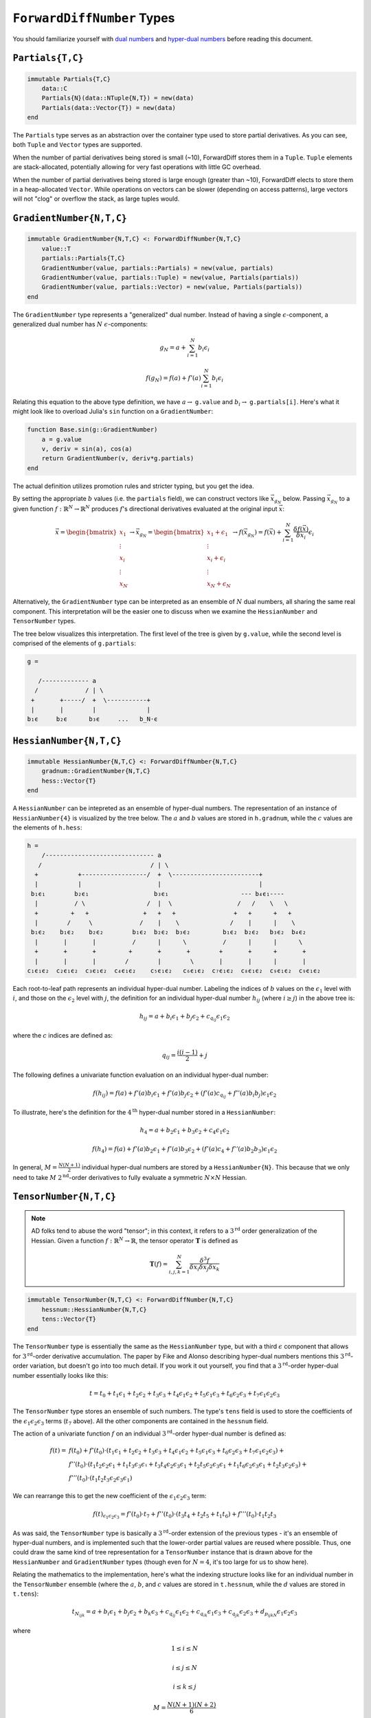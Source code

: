 ``ForwardDiffNumber`` Types
===========================

You should familiarize yourself with `dual numbers`_ and `hyper-dual numbers`_ before reading this document.

.. _`dual numbers`: https://en.wikipedia.org/wiki/Dual_number
.. _`hyper-dual numbers`: https://adl.stanford.edu/hyperdual/Fike_AIAA-2011-886.pdf

``Partials{T,C}`` 
-----------------

.. code-block:: julia
    
    immutable Partials{T,C}
        data::C
        Partials{N}(data::NTuple{N,T}) = new(data)
        Partials(data::Vector{T}) = new(data)
    end

The ``Partials`` type serves as an abstraction over the container type used to store partial derivatives. As you can see, both ``Tuple`` and ``Vector`` types are supported. 

When the number of partial derivatives being stored is small (~10), ForwardDiff stores them in a ``Tuple``. ``Tuple`` elements are stack-allocated, potentially allowing for very fast operations with little GC overhead.

When the number of partial derivatives being stored is large enough (greater than ~10), ForwardDiff elects to store them in a heap-allocated ``Vector``. While operations on vectors can be slower (depending on access patterns), large vectors will not "clog" or overflow the stack, as large tuples would.

``GradientNumber{N,T,C}``
-------------------------

.. code-block:: julia

    immutable GradientNumber{N,T,C} <: ForwardDiffNumber{N,T,C}
        value::T
        partials::Partials{T,C}
        GradientNumber(value, partials::Partials) = new(value, partials)
        GradientNumber(value, partials::Tuple) = new(value, Partials(partials))
        GradientNumber(value, partials::Vector) = new(value, Partials(partials))
    end


The ``GradientNumber`` type represents a "generalized" dual number. Instead of having a single :math:`\epsilon`-component, a generalized dual number has :math:`N` :math:`\epsilon`-components:

.. math::
    
    g_N = a + \sum_{i=1}^N b_i \epsilon_i

    f(g_N) = f(a) + f'(a) \sum_{i=1}^N b_i \epsilon_i

Relating this equation to the above type definition, we have :math:`a \to` ``g.value`` and :math:`b_i \to` ``g.partials[i]``. Here's what it might look like to overload Julia's ``sin`` function on a ``GradientNumber``:

.. code-block:: julia

    function Base.sin(g::GradientNumber)
        a = g.value
        v, deriv = sin(a), cos(a)
        return GradientNumber(v, deriv*g.partials)
    end

The actual definition utilizes promotion rules and stricter typing, but you get the idea.

By setting the appropriate :math:`b` values (i.e. the ``partials`` field), we can construct vectors like :math:`\vec{x}_{g_N}` below. Passing :math:`\vec{x}_{g_N}` to a given function :math:`f: \mathbb{R}^N \to \mathbb{R}^N` produces :math:`f`'s directional derivatives evaluated at the original input :math:`\vec{x}`:

.. math::

    \vec{x} = 
    \begin{bmatrix}
    x_1 \\
    \vdots \\
    x_i \\
    \vdots \\
    x_N
    \end{bmatrix} \to
    \vec{x}_{g_N} =
    \begin{bmatrix}
    x_1 + \epsilon_1 \\
    \vdots \\
    x_i + \epsilon_i \\
    \vdots \\
    x_N + \epsilon_N
    \end{bmatrix} \to
    f(\vec{x}_{g_N}) =
    f(\vec{x}) + \sum_{i=1}^N \frac{\delta f(\vec{x})}{\delta x_i} \epsilon_i

Alternatively, the ``GradientNumber`` type can be interpreted as an ensemble of :math:`N` dual numbers, all sharing the same real component. This interpretation will be the easier one to discuss when we examine the ``HessianNumber`` and ``TensorNumber`` types.

The tree below visualizes this interpretation. The first level of the tree is given by ``g.value``, while the second level is comprised of the elements of ``g.partials``:

.. code-block:: none

    g =
                      
       /------------- a      
      /             / | \ 
     +       +-----/  +  \-----------+
     |       |        |              |   
    b₁ϵ     b₂ϵ      b₃ϵ     ...   b_N⋅ϵ

``HessianNumber{N,T,C}``
------------------------

.. code-block:: julia

    immutable HessianNumber{N,T,C} <: ForwardDiffNumber{N,T,C}
        gradnum::GradientNumber{N,T,C} 
        hess::Vector{T}
    end

A ``HessianNumber`` can be intepreted as an ensemble of hyper-dual numbers. The representation of an instance of ``HessianNumber{4}`` is visualized by the tree below. The :math:`a` and :math:`b` values are stored in ``h.gradnum``, while the :math:`c` values are the elements of ``h.hess``:

.. code-block:: none

    h =
        /------------------------------ a
       /                              / | \                
      +           +------------------/  +  \------------------------+  
      |           |                     |                           |  
     b₁ϵ₁        b₂ϵ₁                  b₃ϵ₁                    --- b₄ϵ₁----
      |          / \                 /  |  \                  /   /    \   \
      +         +   +               +   +   +                +   +      +   +
      |        /     \             /    |    \              /    |      |    \
     b₁ϵ₂    b₁ϵ₂    b₂ϵ₂        b₁ϵ₂  b₂ϵ₂  b₃ϵ₂         b₁ϵ₂  b₂ϵ₂   b₃ϵ₂  b₄ϵ₂
      |       |       |          /      |      \          /      |      |      \
      +       +       +         +       +       +        +       +      +       +
      |       |       |        /        |        \       |       |      |       |
    c₁ϵ₁ϵ₂  c₂ϵ₁ϵ₂  c₃ϵ₁ϵ₂  c₄ϵ₁ϵ₂    c₅ϵ₁ϵ₂   c₆ϵ₁ϵ₂  c₇ϵ₁ϵ₂  c₈ϵ₁ϵ₂  c₉ϵ₁ϵ₂  c₉ϵ₁ϵ₂

Each root-to-leaf path represents an individual hyper-dual number. Labeling the indices of :math:`b` values on the :math:`\epsilon_1` level with :math:`i`, and those on the :math:`\epsilon_2` level with :math:`j`, the definition for an individual hyper-dual number :math:`h_{ij}` (where :math:`i \geq j`) in the above tree is:

.. math::
    
    h_{ij} = a + b_i \epsilon_1 + b_j \epsilon_2 + c_{q_{ij}} \epsilon_1 \epsilon_2 

where the :math:`c` indices are defined as:

.. math::

    q_{ij} = \frac{i(i - 1)}{2} + j

The following defines a univariate function evaluation on an individual hyper-dual number:

.. math::

    f(h_{ij}) = f(a) + f'(a) b_i \epsilon_1 
                     + f'(a) b_j \epsilon_2 
                     + (f'(a) c_{q_{ij}} + f''(a) b_i b_j) \epsilon_1 \epsilon_2

To illustrate, here's the definition for the :math:`4^{\text{th}}` hyper-dual number stored in a ``HessianNumber``:

.. math::

    h_4 = a + b_2 \epsilon_1 + b_3 \epsilon_2 + c_4 \epsilon_1 \epsilon_2

    f(h_4) = f(a) + f'(a) b_2 \epsilon_1 
                  + f'(a) b_3 \epsilon_2 
                  + (f'(a) c_4 + f''(a) b_2 b_3) \epsilon_1 \epsilon_2


In general, :math:`M = \frac{N(N+1)}{2}` individual hyper-dual numbers are stored by a ``HessianNumber{N}``. This because that we only need to take :math:`M` :math:`2^{\text{nd}}`-order derivatives to fully evaluate a symmetric :math:`N \times N` Hessian.

``TensorNumber{N,T,C}``
-----------------------

.. note::

    AD folks tend to abuse the word "tensor"; in this context, it refers to a :math:`3^{\text{rd}}` order generalization of the Hessian. Given a function :math:`f:\mathbb{R}^N \to \mathbb{R}`, the tensor operator :math:`\mathbf{T}` is defined as

    .. math::
    
        \mathbf{T}(f) = \sum_{i,j,k=1}^{N} \frac{\delta^3 f}{\delta x_i \delta x_j \delta x_k}


.. code-block:: julia

    immutable TensorNumber{N,T,C} <: ForwardDiffNumber{N,T,C}
        hessnum::HessianNumber{N,T,C}
        tens::Vector{T}
    end

The ``TensorNumber`` type is essentially the same as the ``HessianNumber`` type, but with a third :math:`\epsilon` component that allows for :math:`3^{\text{rd}}`-order derivative accumulation. The paper by Fike and Alonso describing hyper-dual numbers mentions this :math:`3^{\text{rd}}`-order variation, but doesn't go into too much detail. If you work it out yourself, you find that a :math:`3^{\text{rd}}`-order hyper-dual number essentially looks like this:

.. math::
    
    t = t_0 + t_1 \epsilon_1 + t_2 \epsilon_2 + t_3 \epsilon_3 + t_4 \epsilon_1 \epsilon_2 + t_5 \epsilon_1 \epsilon_3 + t_6 \epsilon_2 \epsilon_3 + t_7 \epsilon_1 \epsilon_2 \epsilon_3

The ``TensorNumber`` type stores an ensemble of such numbers. The  type's ``tens`` field is used to store the coefficients of the :math:`\epsilon_1 \epsilon_2 \epsilon_3` terms (:math:`t_7` above). All the other components are contained in the ``hessnum`` field.

The action of a univariate function :math:`f` on an individual :math:`3^{\text{rd}}`-order hyper-dual number is defined as:

.. math::
    
    f(t) = & f(t_0) + f'(t_0) \cdot (t_1 ϵ_1 + t_2 ϵ_2 + t_3 ϵ_3 + t_4 ϵ_1 ϵ_2 + t_5 ϵ_1 ϵ_3 + t_6 ϵ_2 ϵ_3 + t_7 ϵ_1 ϵ_2 ϵ_3) + \\ 
           & f''(t_0) \cdot (t_1 t_2 ϵ_2 ϵ_1 + t_1 t_3 ϵ_3 ϵ₁ + t_3 t_4 ϵ_2 ϵ_3 ϵ_1 + t_2 t_5 ϵ_2 ϵ_3 ϵ_1 + t_1 t_6 ϵ_2 ϵ_3 ϵ_1 + t_2 t_3 ϵ_2 ϵ_3) + \\
           & f'''(t_0) \cdot (t_1 t_2 t_3 ϵ_2 ϵ_3 ϵ_1)

We can rearrange this to get the new coefficient of the :math:`\epsilon_1 \epsilon_2 \epsilon_3` term:


.. math::

    f(t)_{\epsilon_1 \epsilon_2 \epsilon_3} = f'(t_0) \cdot t_7 + f''(t_0) \cdot (t_3 t_4 + t_2 t_5 + t_1 t_6) + f'''(t_0) \cdot t_1 t_2 t_3


As was said, the ``TensorNumber`` type is basically a :math:`3^{\text{rd}}`-order extension of the previous types - it's an ensemble of hyper-dual numbers, and is implemented such that the lower-order partial values are reused where possible. Thus, one could draw the same kind of tree representation for a ``TensorNumber`` instance that is drawn above for the ``HessianNumber`` and ``GradientNumber`` types (though even for :math:`N=4`, it's too large for us to show here).

Relating the mathematics to the implementation, here's what the indexing structure looks like for an individual number in the ``TensorNumber`` ensemble (where the :math:`a`, :math:`b`, and :math:`c` values are stored in ``t.hessnum``, while the :math:`d` values are stored in ``t.tens``):

.. math::
    
    t_{N_{ijk}} = a + b_i \epsilon_1 + b_j \epsilon_2 + b_k \epsilon_3 + c_{q_{ij}} \epsilon_1 \epsilon_2 + c_{q_{ik}} \epsilon_1 \epsilon_3 + c_{q_{jk}} \epsilon_2 \epsilon_3 + d_{p_{ijkN}} \epsilon_1 \epsilon_2 \epsilon_3

where

.. math::
    
    1 \leq i \leq N

    i \leq j \leq N

    i \leq k \leq j

    M = \frac{N(N+1)(N+2)}{6}

    d_p \in \{d_1, d_2, d_3...d_{M-1}, d_M\}

    p_{ijkN} &= k + \left[\sum_{\alpha=i}^{j}\alpha-i+1\right] + \left[\sum_{\alpha=1}^{i-1} \sum_{\beta=\alpha}^{N}\beta-\alpha+1\right] \\

This rather complex indexing structure is derived from the loop code written to taken advantage of the tensor's tri-fold symmetry. A given tensor :math:`\mathbf{T}(f)` is generally symmetric under index order permutation:

.. math::
  
    \mathbf{T}(f)_{ijk} = \mathbf{T}(f)_{ikj} = \mathbf{T}(f)_{jki} = \mathbf{T}(f)_{jik} = \mathbf{T}(f)_{kij} = \mathbf{T}(f)_{kji}

